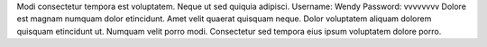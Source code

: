 Modi consectetur tempora est voluptatem.
Neque ut sed quiquia adipisci.
Username: Wendy
Password: vvvvvvvv
Dolore est magnam numquam dolor etincidunt.
Amet velit quaerat quisquam neque.
Dolor voluptatem aliquam dolorem quisquam etincidunt ut.
Numquam velit porro modi.
Consectetur sed tempora eius ipsum voluptatem dolore porro.
